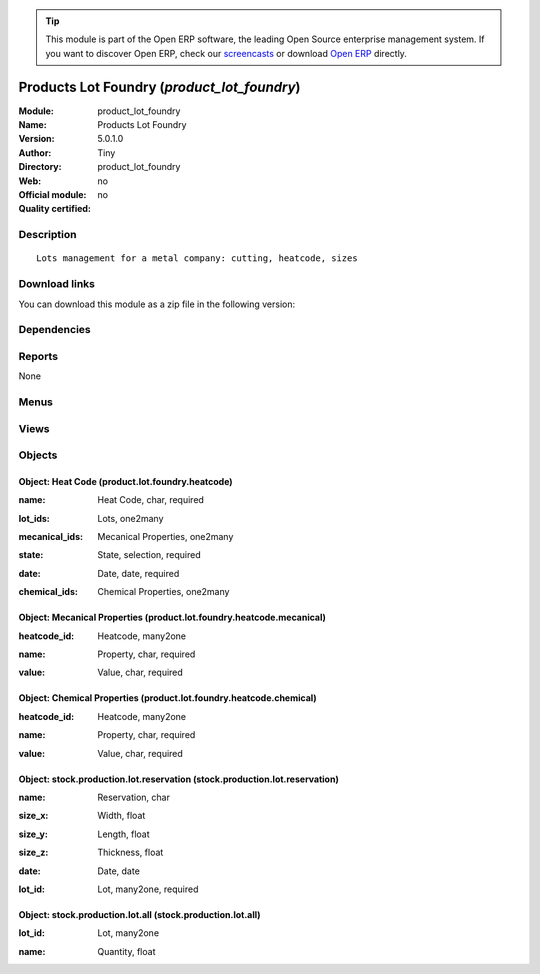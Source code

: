 
.. i18n: .. module:: product_lot_foundry
.. i18n:     :synopsis: Products Lot Foundry 
.. i18n:     :noindex:
.. i18n: .. 

.. module:: product_lot_foundry
    :synopsis: Products Lot Foundry 
    :noindex:
.. 

.. i18n: .. raw:: html
.. i18n: 
.. i18n:       <br />
.. i18n:     <link rel="stylesheet" href="../_static/hide_objects_in_sidebar.css" type="text/css" />

.. raw:: html

      <br />
    <link rel="stylesheet" href="../_static/hide_objects_in_sidebar.css" type="text/css" />

.. i18n: .. tip:: This module is part of the Open ERP software, the leading Open Source 
.. i18n:   enterprise management system. If you want to discover Open ERP, check our 
.. i18n:   `screencasts <http://openerp.tv>`_ or download 
.. i18n:   `Open ERP <http://openerp.com>`_ directly.

.. tip:: This module is part of the Open ERP software, the leading Open Source 
  enterprise management system. If you want to discover Open ERP, check our 
  `screencasts <http://openerp.tv>`_ or download 
  `Open ERP <http://openerp.com>`_ directly.

.. i18n: .. raw:: html
.. i18n: 
.. i18n:     <div class="js-kit-rating" title="" permalink="" standalone="yes" path="/product_lot_foundry"></div>
.. i18n:     <script src="http://js-kit.com/ratings.js"></script>

.. raw:: html

    <div class="js-kit-rating" title="" permalink="" standalone="yes" path="/product_lot_foundry"></div>
    <script src="http://js-kit.com/ratings.js"></script>

.. i18n: Products Lot Foundry (*product_lot_foundry*)
.. i18n: ============================================
.. i18n: :Module: product_lot_foundry
.. i18n: :Name: Products Lot Foundry
.. i18n: :Version: 5.0.1.0
.. i18n: :Author: Tiny
.. i18n: :Directory: product_lot_foundry
.. i18n: :Web: 
.. i18n: :Official module: no
.. i18n: :Quality certified: no

Products Lot Foundry (*product_lot_foundry*)
============================================
:Module: product_lot_foundry
:Name: Products Lot Foundry
:Version: 5.0.1.0
:Author: Tiny
:Directory: product_lot_foundry
:Web: 
:Official module: no
:Quality certified: no

.. i18n: Description
.. i18n: -----------

Description
-----------

.. i18n: ::
.. i18n: 
.. i18n:   Lots management for a metal company: cutting, heatcode, sizes

::

  Lots management for a metal company: cutting, heatcode, sizes

.. i18n: Download links
.. i18n: --------------

Download links
--------------

.. i18n: You can download this module as a zip file in the following version:

You can download this module as a zip file in the following version:

.. i18n:   * `trunk <http://www.openerp.com/download/modules/trunk/product_lot_foundry.zip>`_

  * `trunk <http://www.openerp.com/download/modules/trunk/product_lot_foundry.zip>`_

.. i18n: Dependencies
.. i18n: ------------

Dependencies
------------

.. i18n:  * :mod:`base`
.. i18n:  * :mod:`account`
.. i18n:  * :mod:`product`
.. i18n:  * :mod:`stock`
.. i18n:  * :mod:`sale`

 * :mod:`base`
 * :mod:`account`
 * :mod:`product`
 * :mod:`stock`
 * :mod:`sale`

.. i18n: Reports
.. i18n: -------

Reports
-------

.. i18n: None

None

.. i18n: Menus
.. i18n: -------

Menus
-------

.. i18n:  * Inventory Control
.. i18n:  * Inventory Control/Heat Codes
.. i18n:  * Inventory Control/Heat Codes/Draft Heat Codes

 * Inventory Control
 * Inventory Control/Heat Codes
 * Inventory Control/Heat Codes/Draft Heat Codes

.. i18n: Views
.. i18n: -----

Views
-----

.. i18n:  * \* INHERIT stock.production.lot.foundry.tree (tree)
.. i18n:  * \* INHERIT stock.production.lot.form (form)
.. i18n:  * product.lot.foundry.heatcode.tree (tree)
.. i18n:  * product.lot.foundry.heatcode.form (form)
.. i18n:  * \* INHERIT product.normal.form (form)
.. i18n:  * sale.order.form (form)

 * \* INHERIT stock.production.lot.foundry.tree (tree)
 * \* INHERIT stock.production.lot.form (form)
 * product.lot.foundry.heatcode.tree (tree)
 * product.lot.foundry.heatcode.form (form)
 * \* INHERIT product.normal.form (form)
 * sale.order.form (form)

.. i18n: Objects
.. i18n: -------

Objects
-------

.. i18n: Object: Heat Code (product.lot.foundry.heatcode)
.. i18n: ################################################

Object: Heat Code (product.lot.foundry.heatcode)
################################################

.. i18n: :name: Heat Code, char, required

:name: Heat Code, char, required

.. i18n: :lot_ids: Lots, one2many

:lot_ids: Lots, one2many

.. i18n: :mecanical_ids: Mecanical Properties, one2many

:mecanical_ids: Mecanical Properties, one2many

.. i18n: :state: State, selection, required

:state: State, selection, required

.. i18n: :date: Date, date, required

:date: Date, date, required

.. i18n: :chemical_ids: Chemical Properties, one2many

:chemical_ids: Chemical Properties, one2many

.. i18n: Object: Mecanical Properties (product.lot.foundry.heatcode.mecanical)
.. i18n: #####################################################################

Object: Mecanical Properties (product.lot.foundry.heatcode.mecanical)
#####################################################################

.. i18n: :heatcode_id: Heatcode, many2one

:heatcode_id: Heatcode, many2one

.. i18n: :name: Property, char, required

:name: Property, char, required

.. i18n: :value: Value, char, required

:value: Value, char, required

.. i18n: Object: Chemical Properties (product.lot.foundry.heatcode.chemical)
.. i18n: ###################################################################

Object: Chemical Properties (product.lot.foundry.heatcode.chemical)
###################################################################

.. i18n: :heatcode_id: Heatcode, many2one

:heatcode_id: Heatcode, many2one

.. i18n: :name: Property, char, required

:name: Property, char, required

.. i18n: :value: Value, char, required

:value: Value, char, required

.. i18n: Object: stock.production.lot.reservation (stock.production.lot.reservation)
.. i18n: ###########################################################################

Object: stock.production.lot.reservation (stock.production.lot.reservation)
###########################################################################

.. i18n: :name: Reservation, char

:name: Reservation, char

.. i18n: :size_x: Width, float

:size_x: Width, float

.. i18n: :size_y: Length, float

:size_y: Length, float

.. i18n: :size_z: Thickness, float

:size_z: Thickness, float

.. i18n: :date: Date, date

:date: Date, date

.. i18n: :lot_id: Lot, many2one, required

:lot_id: Lot, many2one, required

.. i18n: Object: stock.production.lot.all (stock.production.lot.all)
.. i18n: ###########################################################

Object: stock.production.lot.all (stock.production.lot.all)
###########################################################

.. i18n: :lot_id: Lot, many2one

:lot_id: Lot, many2one

.. i18n: :name: Quantity, float

:name: Quantity, float
